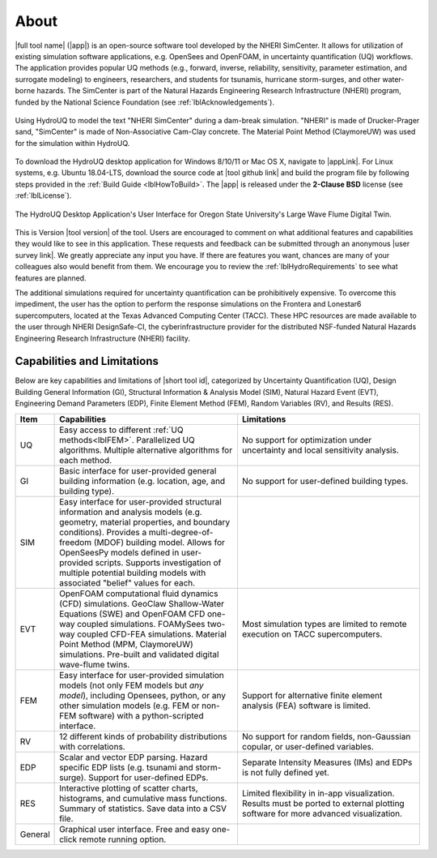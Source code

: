 .. _lblAboutHydroUQ:

*****
About
*****

|full tool name| (|app|) is an open-source software tool developed by the NHERI SimCenter. It allows for utilization of existing simulation software applications, e.g. OpenSees and OpenFOAM, in uncertainty quantification (UQ) workflows. The application provides popular UQ methods (e.g., forward, inverse, reliability, sensitivity, parameter estimation, and surrogate modeling) to engineers, researchers, and students for tsunamis, hurricane storm-surges, and other water-borne hazards. The SimCenter is part of the Natural Hazards Engineering Research Infrastructure (NHERI) program, funded by the National Science Foundation (see :ref:`lblAcknowledgements`). 

.. figure:: NHERI_SimCenter_DamBreakAnimation_VelocityPressureVisualized_2.5MParticles_res0.05m_23012023.gif
     :align: center
     :figclass: align-center

     Using HydroUQ to model the text "NHERI SimCenter" during a dam-break simulation. "NHERI" is made of Drucker-Prager sand, "SimCenter" is made of Non-Associative Cam-Clay concrete. The Material Point Method (ClaymoreUW) was used for the simulation within HydroUQ.
To download the HydroUQ desktop application for Windows 8/10/11 or Mac OS X, navigate to |appLink|. For Linux systems, e.g. Ubuntu 18.04-LTS, download the source code at |tool github link| and build the program file by following steps provided in the :ref:`Build Guide <lblHowToBuild>`.  The |app| is released under the **2-Clause BSD** license (see :ref:`lblLicense`).

.. figure:: HydroUQ_MPM_3DViewPort_OSULWF_2024.04.25.gif
     :align: center
     :figclass: align-center

     The HydroUQ Desktop Application's User Interface for Oregon State University's Large Wave Flume Digital Twin.
This is Version |tool version| of the tool. Users are encouraged to comment on what additional features and capabilities they would like to see in this application. These requests and feedback can be submitted through an anonymous |user survey link|. We greatly appreciate any input you have. If there are features you want, chances are many of your colleagues also would benefit from them. We encourage you to review the :ref:`lblHydroRequirements` to see what features are planned.

The additional simulations required for uncertainty quantification can be prohibitively expensive. To overcome this impediment, the user has the option to perform the response simulations on the Frontera and Lonestar6 supercomputers, located at the Texas Advanced Computing Center (TACC). These HPC resources are made available to the user through NHERI DesignSafe-CI, the cyberinfrastructure provider for the distributed NSF-funded Natural Hazards Engineering Research Infrastructure (NHERI) facility.




Capabilities and Limitations
------------------------------

Below are key capabilities and limitations of |short tool id|, categorized by Uncertainty Quantification (UQ), Design Building General Information (GI), Structural Information & Analysis Model (SIM), Natural Hazard Event (EVT), Engineering Demand Parameters (EDP), Finite Element Method (FEM), Random Variables (RV), and Results (RES).


.. list-table:: 
   :widths: 5 50 50 
   :header-rows: 1

   * - Item
     - Capabilities
     - Limitations
   * - UQ
     - Easy access to different :ref:`UQ methods<lblFEM>`. Parallelized UQ algorithms. Multiple alternative algorithms for each method.
     - No support for optimization under uncertainty and local sensitivity analysis.
   * - GI
     - Basic interface for user-provided general building information (e.g. location, age, and building type).
     - No support for user-defined building types.
   * - SIM
     - Easy interface for user-provided structural information and analysis models (e.g. geometry, material properties, and boundary conditions). Provides a multi-degree-of-freedom (MDOF) building model. Allows for OpenSeesPy models defined in user-provided scripts. Supports investigation of multiple potential building models with associated "belief" values for each. 
     - 
   * - EVT 
     - OpenFOAM computational fluid dynamics (CFD) simulations. GeoClaw Shallow-Water Equations (SWE) and OpenFOAM CFD one-way coupled simulations. FOAMySees two-way coupled CFD-FEA simulations. Material Point Method (MPM, ClaymoreUW) simulations. Pre-built and validated digital wave-flume twins. 
     - Most simulation types are limited to remote execution on TACC supercomputers.
   * - FEM
     - Easy interface for user-provided simulation models (not only FEM models but *any model*), including Opensees, python, or any other simulation models (e.g. FEM or non-FEM software) with a python-scripted interface.
     - Support for alternative finite element analysis (FEA) software is limited.
   * - RV
     - 12 different kinds of probability distributions with correlations.
     - No support for random fields, non-Gaussian copular, or user-defined variables.
   * - EDP
     - Scalar and vector EDP parsing. Hazard specific EDP lists (e.g. tsunami and storm-surge). Support for user-defined EDPs.
     - Separate Intensity Measures (IMs) and EDPs is not fully defined yet.
   * - RES
     - Interactive plotting of scatter charts, histograms, and cumulative mass functions. Summary of statistics. Save data into a CSV file.
     - Limited flexibility in in-app visualization. Results must be ported to external plotting software for more advanced visualization.
   * - General
     - Graphical user interface. Free and easy one-click remote running option. 
     - 

